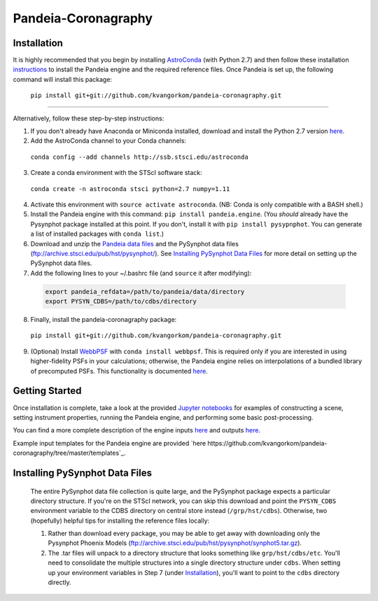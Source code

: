 Pandeia-Coronagraphy
=====

.. image:: screenshot.png
   :align: center
   :alt: Simulated NIRCam 210R scene with KLIP reference-subtraction 

Installation
----

It is highly recommended that you begin by installing `AstroConda <http://astroconda.readthedocs.io/en/latest/installation.html#install-astroconda>`_ (with Python 2.7) and then follow these installation `instructions <https://gist.github.com/nmearl/c2e0a06d2d5a3715baf7d9486780dc08>`_ to install the Pandeia engine and the required reference files. Once Pandeia is set up, the following command will install this package:

 ``pip install git+git://github.com/kvangorkom/pandeia-coronagraphy.git``

_____

Alternatively, follow these step-by-step instructions:

1. If you don't already have Anaconda or Miniconda installed, download and install the Python 2.7 version `here <https://conda.io/miniconda.html>`_.

2. Add the AstroConda channel to your Conda channels: 

 ``conda config --add channels http://ssb.stsci.edu/astroconda``

3. Create a conda environment with the STScI software stack:

 ``conda create -n astroconda stsci python=2.7 numpy=1.11``

4. Activate this environment with ``source activate astroconda``. (NB: Conda is only compatible with a BASH shell.)

5. Install the Pandeia engine with this command: ``pip install pandeia.engine``. (You *should* already have the Pysynphot package installed at this point. If you don't, install it with ``pip install pysypnphot``. You can generate a list of installed packages with ``conda list``.)

6. Download and unzip the `Pandeia data files <http://ssb.stsci.edu/pandeia/engine/1.0/pandeia_data-1.0.tar.gz>`_ and the PySynphot data files (ftp://archive.stsci.edu/pub/hst/pysynphot/). See `Installing PySynphot Data Files`_ for more detail on setting up the PySynphot data files.

7. Add the following lines to your ~/.bashrc file (and ``source`` it after modifying):

 .. code-block:: bash

	export pandeia_refdata=/path/to/pandeia/data/directory
	export PYSYN_CDBS=/path/to/cdbs/directory
 
8. Finally, install the pandeia-coronagraphy package:

 ``pip install git+git://github.com/kvangorkom/pandeia-coronagraphy.git``

9. (Optional) Install `WebbPSF <https://pythonhosted.org/webbpsf/index.html>`_ with ``conda install webbpsf``. This is required only if you are interested in using higher-fidelity PSFs in your calculations; otherwise, the Pandeia engine relies on interpolations of a bundled library of precomputed PSFs. This functionality is documented `here <https://github.com/kvangorkom/pandeia-coronagraphy/blob/master/notebooks/nircam_on_the_fly_PSFs.ipynb>`_.

Getting Started
----

Once installation is complete, take a look at the provided `Jupyter notebooks <https://github.com/kvangorkom/pandeia-coronagraphy/tree/master/notebooks>`_ for examples of constructing a scene, setting instrument properties, running the Pandeia engine, and performing some basic post-processing.

You can find a more complete description of the engine inputs `here <https://gist.github.com/nmearl/2465fe054a71ddaadba349398fa3e146#file-engine_input-md>`_ and outputs `here <https://gist.github.com/nmearl/2465fe054a71ddaadba349398fa3e146#file-engine_output-md>`_.

Example input templates for the Pandeia engine are provided `here https://github.com/kvangorkom/pandeia-coronagraphy/tree/master/templates`_.


Installing PySynphot Data Files
----

 The entire PySynphot data file collection is quite large, and the PySynphot package expects a particular directory structure. If you're on the STScI network, you can skip this download and point the ``PYSYN_CDBS`` environment variable to the CDBS directory on central store instead (``/grp/hst/cdbs``). Otherwise, two (hopefully) helpful tips for installing the reference files locally:

 1. Rather than download every package, you may be able to get away with downloading only the Pysynphot Phoenix Models (ftp://archive.stsci.edu/pub/hst/pysynphot/synphot5.tar.gz).
 2. The .tar files will unpack to a directory structure that looks something like ``grp/hst/cdbs/etc``. You'll need to consolidate the multiple structures into a single directory structure under ``cdbs``. When setting up your environment variables in Step 7 (under `Installation`_), you'll want to point to the ``cdbs`` directory directly.